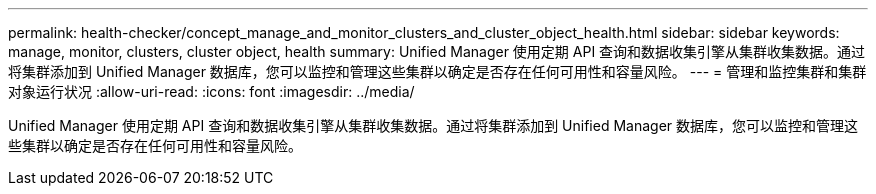 ---
permalink: health-checker/concept_manage_and_monitor_clusters_and_cluster_object_health.html 
sidebar: sidebar 
keywords: manage, monitor, clusters, cluster object, health 
summary: Unified Manager 使用定期 API 查询和数据收集引擎从集群收集数据。通过将集群添加到 Unified Manager 数据库，您可以监控和管理这些集群以确定是否存在任何可用性和容量风险。 
---
= 管理和监控集群和集群对象运行状况
:allow-uri-read: 
:icons: font
:imagesdir: ../media/


[role="lead"]
Unified Manager 使用定期 API 查询和数据收集引擎从集群收集数据。通过将集群添加到 Unified Manager 数据库，您可以监控和管理这些集群以确定是否存在任何可用性和容量风险。
